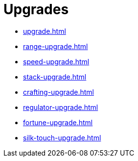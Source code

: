 = Upgrades

- xref:upgrade.adoc[]
- xref:range-upgrade.adoc[]
- xref:speed-upgrade.adoc[]
- xref:stack-upgrade.adoc[]
- xref:crafting-upgrade.adoc[]
- xref:regulator-upgrade.adoc[]
- xref:fortune-upgrade.adoc[]
- xref:silk-touch-upgrade.adoc[]
